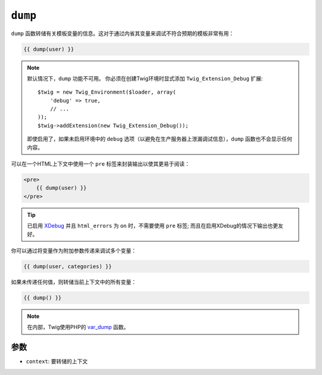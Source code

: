 ``dump``
========

``dump`` 函数转储有关模板变量的信息。这对于通过内省其变量来调试不符合预期的模板非常有用：

.. code-block:: jinja

    {{ dump(user) }}

.. note::

    默认情况下，``dump`` 功能不可用。
    你必须在创建Twig环境时显式添加 ``Twig_Extension_Debug`` 扩展::

        $twig = new Twig_Environment($loader, array(
            'debug' => true,
            // ...
        ));
        $twig->addExtension(new Twig_Extension_Debug());

    即使启用了，如果未启用环境中的 ``debug``
    选项（以避免在生产服务器上泄漏调试信息），``dump`` 函数也不会显示任何内容。

可以在一个HTML上下文中使用一个 ``pre`` 标签来封装输出以使其更易于阅读：

.. code-block:: jinja

    <pre>
        {{ dump(user) }}
    </pre>

.. tip::

    已启用 `XDebug`_ 并且 ``html_errors`` 为  ``on`` 时，不需要使用 ``pre``
    标签; 而且在启用XDebug的情况下输出也更友好。

你可以通过将变量作为附加参数传递来调试多个变量：

.. code-block:: jinja

    {{ dump(user, categories) }}

如果未传递任何值，则转储当前上下文中的所有变量：

.. code-block:: jinja

    {{ dump() }}

.. note::

    在内部，Twig使用PHP的 `var_dump`_ 函数。

参数
---------

* ``context``: 要转储的上下文

.. _`XDebug`:   https://xdebug.org/docs/display
.. _`var_dump`: https://secure.php.net/var_dump
